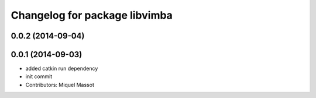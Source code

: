^^^^^^^^^^^^^^^^^^^^^^^^^^^^^^
Changelog for package libvimba
^^^^^^^^^^^^^^^^^^^^^^^^^^^^^^

0.0.2 (2014-09-04)
------------------

0.0.1 (2014-09-03)
------------------
* added catkin run dependency
* init commit
* Contributors: Miquel Massot
